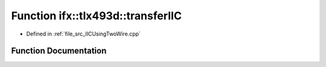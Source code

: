 .. _exhale_function__i_i_c_using_two_wire_8cpp_1a71b9919b35fb385f87dca73ae5bcd06b:

Function ifx::tlx493d::transferIIC
==================================

- Defined in :ref:`file_src_IICUsingTwoWire.cpp`


Function Documentation
----------------------


.. doxygenfunction:: ifx::tlx493d::transferIIC(TLx493D_t *, uint8_t *, uint8_t, uint8_t *, uint8_t)
   :project: XENSIV 3D Magnetic Sensors Arduino Library